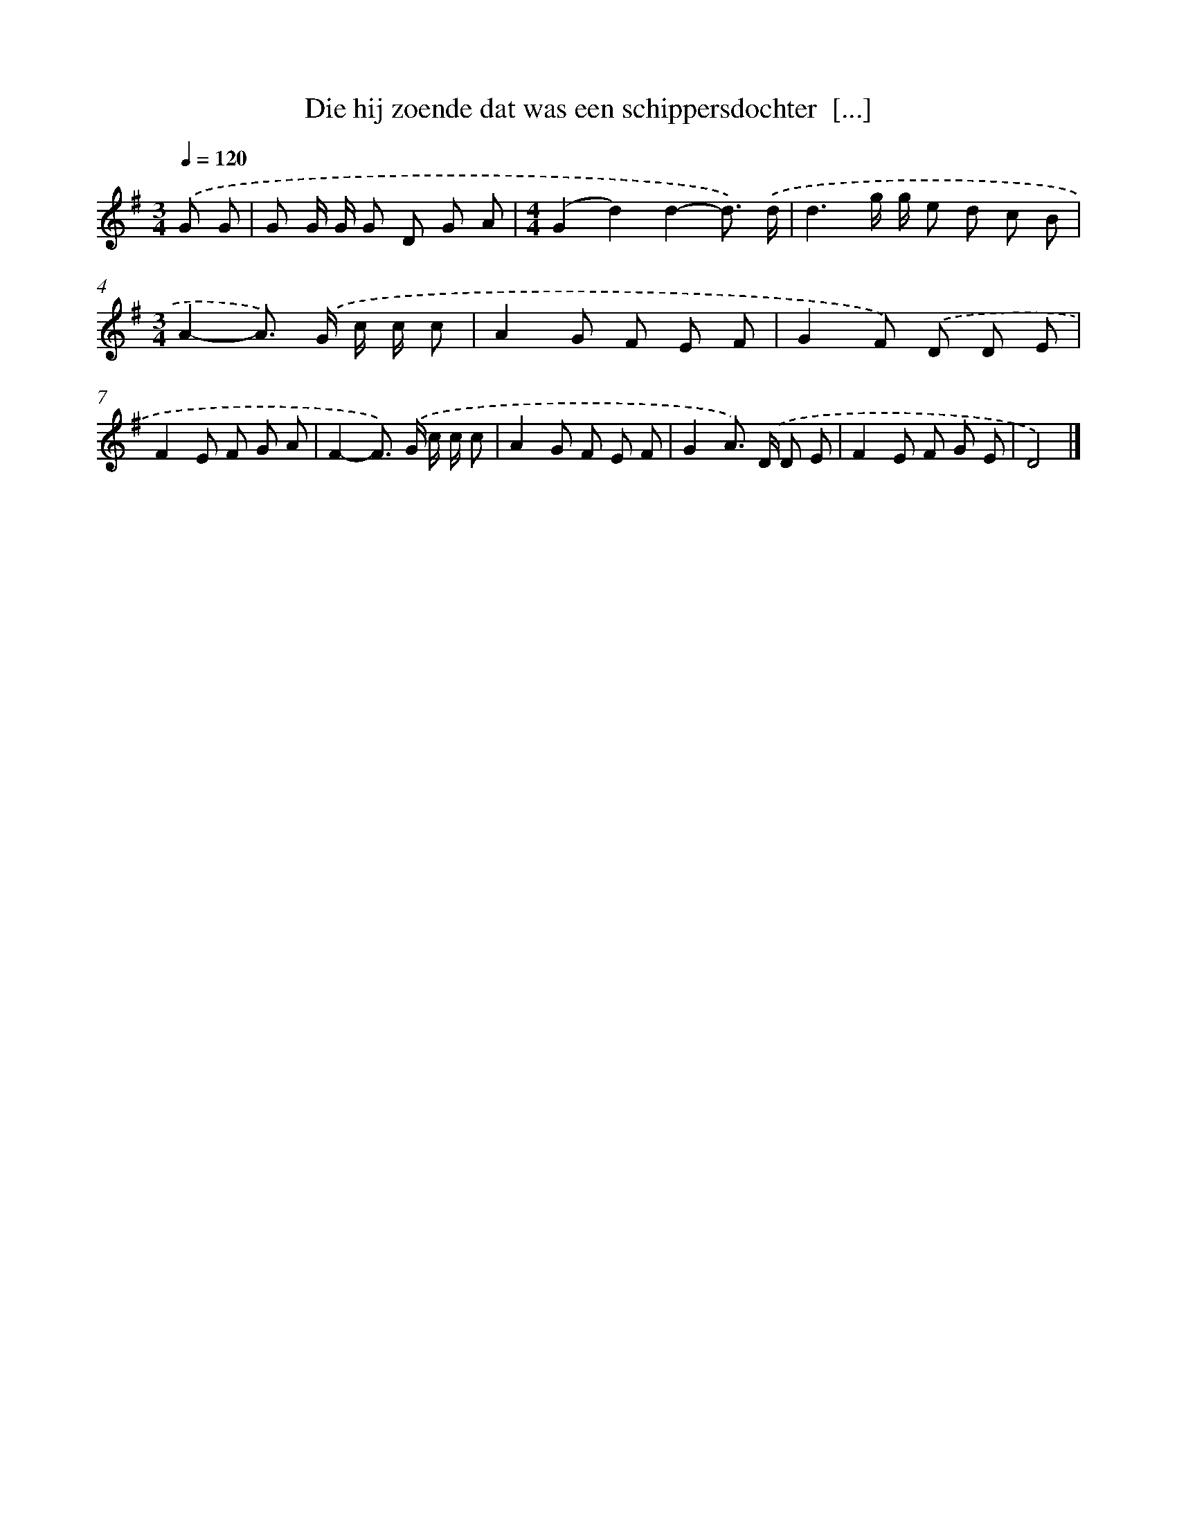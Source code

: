 X: 4839
T: Die hij zoende dat was een schippersdochter  [...]
%%abc-version 2.0
%%abcx-abcm2ps-target-version 5.9.1 (29 Sep 2008)
%%abc-creator hum2abc beta
%%abcx-conversion-date 2018/11/01 14:36:13
%%humdrum-veritas 3454176729
%%humdrum-veritas-data 3030797506
%%continueall 1
%%barnumbers 0
L: 1/8
M: 3/4
Q: 1/4=120
K: G clef=treble
.('G G [I:setbarnb 1]|
G G/ G/ G D G A |
[M:4/4](G2d2)d2-d3/) .('d/ |
d3g/ g/ e d c B |
[M:3/4]A2-A>) .('G c/ c/ c |
A2G F E F |
G2F) .('D D E |
F2E F G A |
F2-F>) .('G c/ c/ c |
A2G F E F |
G2A>) .('D D E |
F2E F G E |
D4) |]
